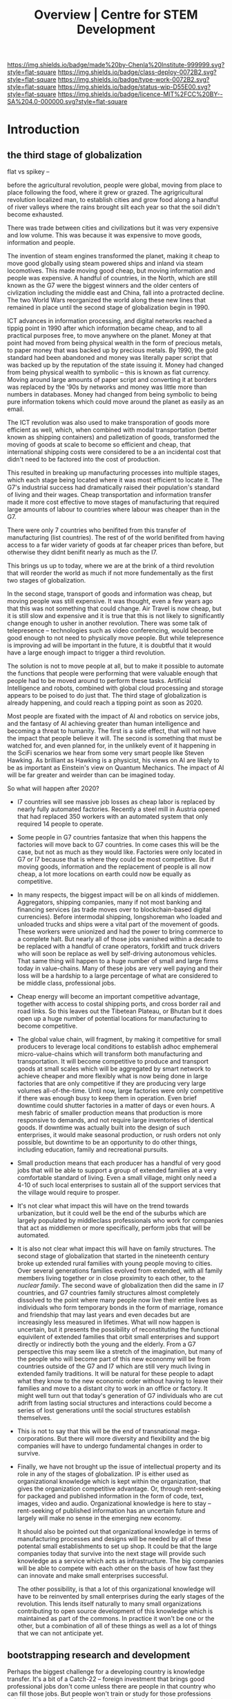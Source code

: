 #   -*- mode: org; fill-column: 60 -*-

#+TITLE: Overview | Centre for STEM Development
#+STARTUP: showall
#+TOC: headlines 4
#+PROPERTY: filename
:PROPERTIES:
:CUSTOM_ID: 
:Name:      /home/deerpig/proj/tldr/chenla-csd/csd.org
:Created:   2017-07-03T17:59@Prek Leap (11.642600N-104.919210W)
:ID:        fe0e7d73-f7c0-42d9-a114-8585d997352a
:VER:       552351650.940266635
:GEO:       48P-491193-1287029-15
:BXID:      proj:UVS0-0235
:Class:     deploy
:Type:      work
:Status:    wip
:Licence:   MIT/CC BY-SA 4.0
:END:

[[https://img.shields.io/badge/made%20by-Chenla%20Institute-999999.svg?style=flat-square]] 
[[https://img.shields.io/badge/class-deploy-0072B2.svg?style=flat-square]]
[[https://img.shields.io/badge/type-work-0072B2.svg?style=flat-square]]
[[https://img.shields.io/badge/status-wip-D55E00.svg?style=flat-square]]
[[https://img.shields.io/badge/licence-MIT%2FCC%20BY--SA%204.0-000000.svg?style=flat-square]]

* Introduction

** the third stage of globalization

flat vs spikey -- 

before the agricultural revolution, people were global,
moving from place to place following the food, where it grew
or grazed.  The agrigricultural revolution localized man, to
establish cities and grow food along a handful of river
valleys where the rains brought silt each year so that the
soil didn't become exhausted.

There was trade between cities and civilizations but it was
very expensive and low volume.   This was because it was
expensive to move goods, information and people.

The invention of steam engines transformed the planet,
making it cheap to move good globally using steam powered
ships and inland via steam locomotives.  This made moving
good cheap, but moving information and people was
expensive.  A handful of countries, in the North, which are
still known as the G7 were the biggest winners and the older
centers of civlization including the middle east and China,
fall into a protracted decline.  The two World Wars
reorganized the world along these new lines that remained in
place until the second stage of globalization begin in 1990.

ICT advances in information processing, and digital networks
reached a tippig point in 1990 after which information
became cheap, and to all practical purposes free, to move
anywhere on the planet.  Money at that point had moved from
being physical wealth in the form of precious metals, to
paper money that was backed up by precious metals.  By 1990,
the gold standard had been abandoned and money was literally
paper script that was backed up by the reputation of the
state issuing it.  Money had changed from being physical
wealth to symbolic -- this is known as fiat currency.
Moving around large amounts of paper script and converting
it at borders was replaced by the '90s by networks and money
was little more than numbers in databases.  Money had
changed from being symbolic to being pure information tokens
which could move around the planet as easily as an email.

The ICT revolution was also used to make transporation of
goods more efficient as well, which, when combined with
modal transportation (better known as shipping containers)
and palletization of goods, transformed the moving of goods
at scale to become so efficient and cheap, that
international shipping costs were considered to be a an
incidental cost that didn't need to be factored into the
cost of production.

This resulted in breaking up manufacturing processes into
multiple stages, which each stage being located where it was
most efficient to locate it.  The G7's industrial success
had dramatically raised their population's standard of
living and their wages.  Cheap transportation and
information transfer made it more cost effective to move
stages of manufacturing that required large amounts of
labour to countries where labour was cheaper than in the G7.

There were only 7 countries who benifited from this transfer
of manufacturing (list countries).  The rest of of the world
benifited from having access to a far wider variety of goods
at far cheaper prices than before, but otherwise they didnt
benifit nearly as much as the I7.

This brings us up to today, where we are at the brink of a
third revolution that will reorder the world as much if not
more fundementally as the first two stages of globalization.

In the second stage, transport of goods and information was
cheap, but moving people was still expensive.  It was
thought, even a few years ago that this was not something
that could change.  Air Travel is now cheap, but it is still
slow and expensive and it is true that this is not likely to
significantly change enough to usher in another revolution.
There was some talk of telepresence -- technologies such as
video conferencing, would become good enough to not need to
physically move people.  But while telepresence is improving
ad will be important in the future, it is doubtful that it
would have a large enough impact to trigger a third
revolution.

The solution is not to move people at all, but to make it
possible to automate the functions that people were
performing that were valuable enough that people had to be
moved around to perform these tasks.  Artificial
Intelligence and robots, combined with global cloud
processing and storage appears to be poised to do just that.
The third stage of globalization is already happening, and
could reach a tipping point as soon as 2020.

Most people are fixated with the impact of AI and robotics
on service jobs, and the fantasy of AI achieving greater
than human intelligence and becoming a threat to humanity.
The first is a side effect, that will not have the impact
that people believe it will.  The second is something that
must be watched for, and even planned for, in the unlikely
event of it happening in the SciFi scenarios we hear from
some very smart people like Steven Hawking.  As brilliant as
Hawking is a physicist, his views on AI are likely to be as
important as Einstein's view on Quantum Mechanics.  The
impact of AI will be far greater and weirder than can be
imagined today.

So what will happen after 2020?

  - I7 countries will see massive job losses as cheap labor
    is replaced by nearly fully automated factories.
    Recently a steel mill in Austria opened that had
    replaced 350 workers with an automated system that only
    required 14 people to operate.

  - Some people in G7 countries fantasize that when this
    happens the factories will move back to G7 countries.
    In come cases this will be the case, but not as much as
    they would like.  Factories were only located in G7 or
    I7 because that is where they could be most
    competitive.  But if moving goods, information and the
    replacement of people is all now cheap, a lot more
    locations on earth could now be equally as competitive.

  - In many respects, the biggest impact will be on all
    kinds of middlemen.  Aggregators, shipping companies,
    many if not most banking and financing services (as
    trade moves over to blockchain-based digital
    currencies).  Before intermodal shipping, longshoreman
    who loaded and unloaded trucks and ships were a vital
    part of the movement of goods.  These workers were
    unionized and had the power to bring commerce to a
    complete halt.  But nearly all of those jobs vanished
    within a decade to be replaced with a handful of crane
    operators, forklift and truck drivers who will soon be
    replace as well by self-driving autonomous vehicles.
    That same thing will happen to a huge number of small
    and large firms today in value-chains.  Many of these
    jobs are very well paying and their loss will be a
    hardship to a large percentage of what are considered
    to be middle class, professional jobs.

  - Cheap energy will become an important competitive
    advantage, together with access to costal shipping
    ports, and cross border rail and road links.  So this
    leaves out the Tibetean Plateau, or Bhutan but it does
    open up a huge number of potential locations for
    manufacturing to become competitive.

  - The global value chain, will fragment, by making it
    competitive for small producers to leverage local
    conditions to establish adhoc emphemeral
    micro-value-chains which will transform both
    manufacturing and transportation.  It will become
    competitive to produce and transport goods at small
    scales which will be aggregated by smart network to
    achieve cheaper and more flexibly what is now being done
    in large factories that are only competitive if they are
    producing very large volumes all-of-the-time.  Until
    now, large factories were only competitive if there was
    enough busy to keep them in operation.  Even brief
    downtime could shutter factories in a matter of days or
    even hours.  A mesh fabric of smaller production means
    that production is more responsive to demands, and not
    require large inventories of identical goods.  If
    downtime was actually built into the design of such
    enterprises, it would make seasonal production, or rush
    orders not only possible, but downtime to be an
    opportunity to do other things, including education,
    family and recreational pursuits.

  - Small production means that each producer has a handful
    of very good jobs that will be able to support a group
    of extended families at a very comfortable standard of
    living.  Even a small village, might only need a 4-10 of
    such local enterprises to sustain all of the support
    services that the village would require to prosper.

  - It's not clear what impact this will have on the trend
    towards urbanization, but it could well be the end of
    the suburbs which are largely populated by middleclass
    professionals who work for companies that act as
    middlemen or more specifically, perform jobs that will
    be automated.

  - It is also not clear what impact this will have on
    family structures.  The second stage of globalization
    that started in the nineteenth century broke up extended
    rural families with young people moving to cities.  Over
    several generations families evolved from extended, with
    all family members living together or in close proximity
    to each other, to the /nuclear family/.  The second wave
    of globalization then did the same in I7 countries, and
    G7 countries family structures almost completely
    dissolved to the point where many people now live their
    entire lives as individuals who form temporary bonds in
    the form of marriage, romance and friendship that may
    last years and even decades but are increasingly less
    measured in lifetimes.  What will now happen is
    uncertain, but it presents the possibility of
    reconstituting the functional equivilent of extended
    families that orbit small enterprises and support
    directly or indirectly both the young and the elderly.
    From a G7 perspective this may seem like a stretch of
    the imagination, but many of the people who will become
    part of this new econonmy will be from countries outside
    of the G7 and I7 which are still very much living in
    extended family traditions.  It will be natural for
    these people to adapt what they know to the new economic
    order without having to leave their families and move to
    a distant city to work in an office or factory.  It
    might well turn out that today's generation of G7
    individuals who are cut adrift from lasting social
    structures and interactions could become a series of
    lost generations until the social structures establish
    themselves.

  - This is not to say that this will be the end of
    transnational mega-corporations.  But there will more
    diversity and flexibility and the big companies will
    have to undergo fundamental changes in order to survive.

  - Finally, we have not brought up the issue of
    intellectual property and its role in any of the stages
    of globalization.  IP is either used as organizational
    knowledge which is kept within the organization, that
    gives the organization competitive advantage.  Or,
    through rent-seeking for packaged and published
    information in the form of code, text, images, video and
    audio.  Organizational knowledge is here to stay --
    rent-seeking of published information has an uncertain
    future and largely will make no sense in the emerging
    new economy.

    It should also be pointed out that organizational
    knowledge in terms of manufacturing processes and
    designs will be needed by all of these potental small
    establishments to set up shop.  It could be that the
    large companies today that survive into the next stage
    will provide such knowledge as a service which acts as
    infrastructure.  The big companies will be able to
    compete with each other on the basis of how fast they
    can innovate and make small enterprises successful.

    The other possibility, is that a lot of this
    organizational knowledge will have to be reinvented by
    small enterprises during the early stages of the
    revolution.  This lends itself naturally to many small
    organizations contributing to open source development of
    this knowledge which is maintained as part of the
    commons.  In practice it won't be one or the other, but
    a combination of all of these things as well as a lot of
    things that we can not anticipate yet.




** bootstrapping research and development

Perhaps the biggest challenge for a developing country is
knowledge transfer.  It's a bit of a Catch-22 -- foreign
investment that brings good professional jobs don't come
unless there are people in that country who can fill those
jobs.  But people won't train or study for those professions
unless there are jobs.  So schools don't teach advanced
topics, and students who wish to study those topics must
study abroad.  And when they graduate, they don't return
home, because there are no jobs for their specialty.  So
unless a foriegn company not only invests in that country
and brings with them people who can train people for those
jobs, nothing changes.

** cultural assumptions

There are many different types of cultures.  In addition to
the ethnic cultural and language that you grew up in, there
are many different types of sub-cultures that all of us
belong to.  Sports, for example has a large number of
different subcultures revolving around different kinds of
sports.  Each subculture has a core set of shared
terminology, stories, myths, jokes, mannerisms and
traditions that people in that subculture take for granted.

Science, Engineering and Technology is no different, they
all have their own subcultures.  When reading discussion
threads, exchanging email or attending conferences you will
be expected to know these same subcultural references, and
no one will even think to explain them to you.  Learning how
to learn how to become a member of these subcultures is an
important part of being part of the community and building a
career.  A lot of these cultural references and jokes come
from movies and television shows.  But also from knowing
different stories about important figures in their fields.
It is almost impossible to unerstand a lot of computer
science references unless one is more than passingly
familiar with all of the characters and stories in the Star
Wars series of films and the Star Trek television series and
films.  If you are in Physics or most of science in general,
many people assume you are familiar with stories about
figures like Physicist Richard Feynman or the astronomer
Carl Sagan.  It is as important to understand the history of
your field as any of the facts and information that make up
that field.  You can't understand Quantum Mechanics without
understanding Relativity which you can't understand without
knowing Newtonian Physics and Classical Mechanics, or
Galileo, and Copernicus and the challenges each had to
overcome to build apon the other.  Knowing the context and
the stories of how the great discoveries were made, make up
a lot of the cultural context of a field.  And there are no
hard boundries between fields.  To understand Claude Shannon
and Alan Turing's work in information theory, which modern
computing and communications is founded on you need to have
a basic understanding of entropy and work of James Clerk
Maxwell, and his thought experiment known as Maxwell's
Demon.

** The video/lecture trap

Because English is a second language for most people in
developing countries, they are under the impression that
everything can be learned by watching videos or attending
lectures.  Increasingly this is even how a growing number of
students in developing countries who speak and read English
as their primary language learn as well.  This is a very bad
habit, which must be corrected in order to do any serious
work in any field.

Books, technical & scientific papers, technical standards
and specifications should always be the primary means of
learning anything, and then use class lectures and videos to
clarify, and ask questions to help understand things that
were not clear in the book or paper.  There is no substitute
for reading, taking notes and mindmaps, working through
exercises, discussing with other students, colleagues and
teachers.

This is very hard work.  Even the most brilliant scientists
in the world, including any Noble Prize winner will tell you
without hesitation that this will always be difficult no
matter how long your work in your field.  Technical and
scientific papers in particular are short, but often
compress years of work by whole teams of scientists into a
few pages of very dense text.

If this is difficult for people who read English as a first
language, and attend some of the finest schools in the
world, with access to working scientists, teachers and
research libraries, then it will be far more difficult for
student in a developing country who speaks and reads english
as a second language who has no direct access to any of
these things.

** An alternative: build it and they will come

We must find ways of lowering the entry barrier so that
people can learn the skills that can attract investment an
bringing good professional jobs to developing countries.

If all you are training people to do is low level programing
for web and mobile app development, then the only work
you'll attract is low paying semi-skilled outsourcing work
from foreign companies.

Companies need to learn to develop their staff and look for
opportunities to attract more lucritive contracts.  

Colleges and Universities need to develop their own faculty
to encourage them to stay up to date in their fields, as
well as do their own research and development.  So when the
opportunity arises, schools can begin offering courses and
degrees in advanced subjects.

NGOs need to encourage this process, and work with schools
to train people who can take over from foreigners brought in
to establish projects.  This is good for the country and
good for the NGOs.

Consulates, and chambers of commerce of developing countries
need to reach out to companies, international and regional
organizations to find out what skills foreign companies are
looking for to invest.  They need to work with companies to
map out an education and training strategy that will ensure
that the people with the skills that will be needed will be
ready when needed.

Broad and deep fundamental skills are just as important as
vocational skills. It's important to have a long term game
in place that promotes basic research and development as
well as teaching skills needed by employers.  Schools and
government programs that conduct basic reasearch, even if
its being done on a modest budget will attract the smartest
students and help keep in them from moving abroad.  General
degrees in STEM programs will, in the long run, bring the
best jobs and investment to the country and lay the
foundation for establishing local companies with local
know-how which can compete with international products and
services.

In otherwords, chance favours the prepared mind.

** Skills are needed 


* Core Skills

** Introductory

 - Big Data
 - Machine Learning (Artificial Intelligence)
 - Understanding Cloud Technologies
   - Virtual Machines
   - Containers
   - Databases (NoSQL & Relational)
 - Introduction to the Web Stack
 - Introduction to the Scientific Method
 - Introduction to Robotics & Automation
 - Essential Statistics
 - Essential Mathematcs
 - Essential Logic & Critical Thinking
 - Essential Security

** Text Editors & the Shell

 - Introduction to Plain Text
 - Emacs & Vim
 - iPython/Jupyter/Org Babel
 - Bibliographic Management
 - Reference Management
 - Essential Bash Shell 
 - LaTex and Academic/Scientific Typesetting
 - Version Control
 - Essential Graphics
   - bitmaps
   - vectors
   - diagram & graph generation software

** Reproducible Research

 - Literate Programing
 - Literate Computing
 - Literate Devops
 - Open Data

** Programing Languages

 - Introduction to Programing
 - Python
 - R

** Spoken & Written Language

 - Technical English
 - Technical French | German | Spanish | Japanese | Korean |
   Japanese | Chinese

* Career Development

The idea here is not to have only one, paper or lecture that covers
each of these topics.  We will invite STEM professionals who are
respected in their fields to contribute their own essays and lecture
videos so that each topic is covered from different points of view.

 - You and Your Research (Career Planning)
 - How to Learn a New Subject
 - How to Read a Scientific or Technical Paper
 - How to Read a Book
 - How to Give a Lecture
 - How to Give a Talk at a Conference
 - How to Be on a Conference Panel
 - How to Give an Interview
 - How to Attend a Technical or Scientific Conference
 - How to Create A Personal Website for STEM Professionals 
 - How to Ask Questions
 - How to Blog & Leverage Social Media
 - How to Write & Submit Papers and the Peer Review Process
 - How to Search Online
 - How to Use a Physical Library
 - How to Apply for Grants & Funding
 - How to Establish a Lab & Research Program
 - Mastery: The Art of Practice & Rest
 - International Traveling Guide for STEM Professionals 
 - How to Make Screencasts & Podcasts

* Life Sciences 

 - Introduction to CRISPR

* Applied Sciences

 - GPS and Mapping
 - Remote Sensors
 - Drones: Remote Controlled Vehicles
 - Satellite Imaging
 - Fabrication
   - 3D Printing
   - CNC cutters & routers
 - Arduino & Raspberry Pi


